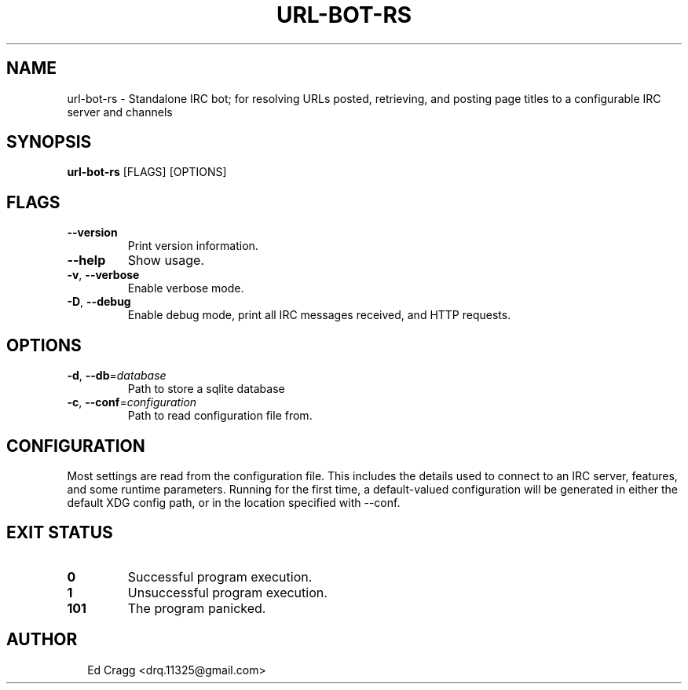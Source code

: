 .TH URL-BOT-RS 1
.SH NAME
url\-bot\-rs \- Standalone IRC bot; for resolving URLs posted, retrieving, and posting page titles to a configurable IRC server and channels
.SH SYNOPSIS
\fBurl\-bot\-rs\fR [FLAGS] [OPTIONS]
.SH FLAGS
.TP
\fB\-\-version\fR
Print version information.

.TP
\fB\-\-help\fR
Show usage.

.TP
\fB\-v\fR, \fB\-\-verbose\fR
Enable verbose mode.

.TP
\fB\-D\fR, \fB\-\-debug\fR
Enable debug mode, print all IRC messages received, and HTTP requests.
.SH OPTIONS
.TP
\fB\-d\fR, \fB\-\-db\fR=\fIdatabase\fR
Path to store a sqlite database

.TP
\fB\-c\fR, \fB\-\-conf\fR=\fIconfiguration\fR
Path to read configuration file from.
.SH CONFIGURATION
Most settings are read from the configuration file. This includes the details used to connect to an IRC server, features, and some runtime parameters. Running for the first time, a default\-valued configuration will be generated in either the default XDG config path, or in the location specified with \-\-conf.


.SH EXIT STATUS
.TP
\fB0\fR
Successful program execution.

.TP
\fB1\fR
Unsuccessful program execution.

.TP
\fB101\fR
The program panicked.
.SH AUTHOR
.P
.RS 2
.nf
Ed Cragg <drq.11325@gmail.com>
